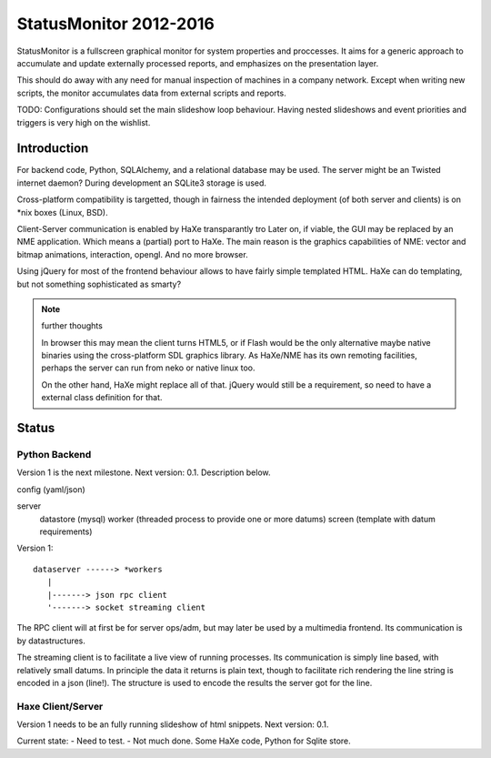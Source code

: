 StatusMonitor 2012-2016
=======================
StatusMonitor is a fullscreen graphical monitor for system properties and
proccesses. It aims for a generic approach to accumulate and update externally
processed reports, and emphasizes on the presentation layer.

This should do away with any need for manual inspection of machines in a company
network. Except when writing new scripts, the monitor accumulates data from
external scripts and reports.

TODO: Configurations should set the main slideshow loop behaviour. Having
nested slideshows and event priorities and triggers is very high on the
wishlist.


Introduction
------------
For backend code, Python, SQLAlchemy, and a relational database
may be used.
The server might be an Twisted internet daemon?
During development an SQLite3 storage is used.

Cross-platform compatibility is targetted, though in fairness the intended
deployment (of both server and clients) is on \*nix boxes (Linux, BSD).

Client-Server communication is enabled by HaXe transparantly tro
Later on, if viable, the GUI may be replaced by an NME application. Which
means a (partial) port to HaXe. The main reason is the graphics capabilities
of NME: vector and bitmap animations, interaction, opengl. And no more browser.

Using jQuery for most of the frontend behaviour allows to have fairly simple
templated HTML. HaXe can do templating, but not something sophisticated as smarty?

.. note:: further thoughts

   In browser this may mean the client turns HTML5, or if Flash would be the
   only alternative maybe native binaries using the cross-platform SDL
   graphics library. As HaXe/NME has its own remoting facilities, perhaps the
   server can run from neko or native linux too.

   On the other hand, HaXe might replace all of that. jQuery would still be a
   requirement, so need to have a external class definition for that.


Status
------

Python Backend
_______________
Version 1 is the next milestone. Next version: 0.1. Description
below.

config (yaml/json)

server
  datastore (mysql)
  worker (threaded process to provide one or more datums)
  screen (template with datum requirements)

Version 1::

    dataserver ------> *workers
       |
       |-------> json rpc client
       '-------> socket streaming client

The RPC client will at first be for server ops/adm,
but may later be used by a multimedia frontend.
Its communication is by datastructures.

The streaming client is to facilitate a live view of running processes.
Its communication is simply line based, with relatively small datums.
In principle the data it returns is plain text, though to facilitate rich
rendering the line string is encoded in a json (line!). The structure
is used to encode the results the server got for the line.

Haxe Client/Server
___________________
Version 1 needs to be an fully running slideshow of html snippets.
Next version: 0.1.

Current state:
- Need to test.
- Not much done. Some HaXe code, Python for Sqlite store.

